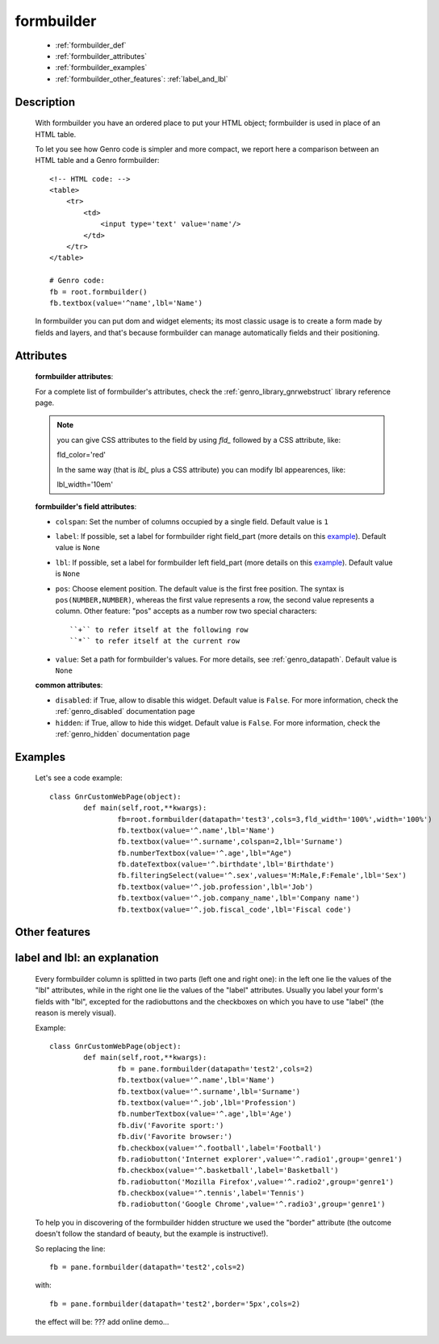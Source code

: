 .. _genro_formbuilder:

===========
formbuilder
===========

	* :ref:`formbuilder_def`
	* :ref:`formbuilder_attributes`
	* :ref:`formbuilder_examples`
	* :ref:`formbuilder_other_features`: :ref:`label_and_lbl`

.. _formbuilder_def:

Description
===========

	.. method:: pane.formbuilder(self, cols=1, dbtable=None, tblclass='formbuilder', lblclass='gnrfieldlabel', lblpos='L', _class='', fieldclass='gnrfield', lblalign=None, lblvalign='middle', fldalign=None, fldvalign='middle', disabled=False, rowdatapath=None, head_rows=None, **kwargs)

	With formbuilder you have an ordered place to put your HTML object; formbuilder is used in place of an HTML table.
	
	To let you see how Genro code is simpler and more compact, we report here a comparison between an HTML table and a Genro formbuilder::
		
		<!-- HTML code: -->
		<table>
		    <tr>
		        <td>
		            <input type='text' value='name'/>
		        </td>
		    </tr>
		</table>
		
		# Genro code:
		fb = root.formbuilder()
		fb.textbox(value='^name',lbl='Name')
	
	In formbuilder you can put dom and widget elements; its most classic usage is to create a form made by fields and layers, and that's because formbuilder can manage automatically fields and their positioning.
	
.. _formbuilder_attributes:

Attributes
==========

	**formbuilder attributes**:

	For a complete list of formbuilder's attributes, check the :ref:`genro_library_gnrwebstruct` library reference page.
	
	.. note:: you can give CSS attributes to the field by using `fld_` followed by a CSS attribute, like:
	
		fld_color='red'
		
		In the same way (that is `lbl_` plus a CSS attribute) you can modify lbl appearences, like:
	
		lbl_width='10em'
	
	**formbuilder's field attributes**:
	
	* ``colspan``: Set the number of columns occupied by a single field. Default value is ``1``
	* ``label``: If possible, set a label for formbuilder right field_part (more details on this example_). Default value is ``None``
	* ``lbl``: If possible, set a label for formbuilder left field_part (more details on this example_). Default value is ``None``
	* ``pos``: Choose element position. The default value is the first free position. The syntax is ``pos(NUMBER,NUMBER)``, whereas the first value represents a row, the second value represents a column. Other feature: "pos" accepts as a number row two special characters::
				
		``+`` to refer itself at the following row
		``*`` to refer itself at the current row
	
	* ``value``: Set a path for formbuilder's values. For more details, see :ref:`genro_datapath`. Default value is ``None``
	
	**common attributes**:
	
	* ``disabled``: if True, allow to disable this widget. Default value is ``False``. For more information, check the :ref:`genro_disabled` documentation page
	* ``hidden``: if True, allow to hide this widget. Default value is ``False``. For more information, check the :ref:`genro_hidden` documentation page

.. _formbuilder_examples:

Examples
========

	Let's see a code example::
	
		class GnrCustomWebPage(object):
			def main(self,root,**kwargs):
				fb=root.formbuilder(datapath='test3',cols=3,fld_width='100%',width='100%')
				fb.textbox(value='^.name',lbl='Name')
				fb.textbox(value='^.surname',colspan=2,lbl='Surname')
				fb.numberTextbox(value='^.age',lbl="Age")
				fb.dateTextbox(value='^.birthdate',lbl='Birthdate')
				fb.filteringSelect(value='^.sex',values='M:Male,F:Female',lbl='Sex')
				fb.textbox(value='^.job.profession',lbl='Job')
				fb.textbox(value='^.job.company_name',lbl='Company name')
				fb.textbox(value='^.job.fiscal_code',lbl='Fiscal code')

.. _formbuilder_other_features:

Other features
==============
	
.. _example:
	
.. _label_and_lbl:

label and lbl: an explanation
=============================
	
	Every formbuilder column is splitted in two parts (left one and right one): in the left one lie the values of the "lbl" attributes, while in the right one lie the values of the "label" attributes. Usually you label your form's fields with "lbl", excepted for the radiobuttons and the checkboxes on which you have to use "label" (the reason is merely visual).
	
	Example::
	
		class GnrCustomWebPage(object):
			def main(self,root,**kwargs):
				fb = pane.formbuilder(datapath='test2',cols=2)
				fb.textbox(value='^.name',lbl='Name')
				fb.textbox(value='^.surname',lbl='Surname')
				fb.textbox(value='^.job',lbl='Profession')
				fb.numberTextbox(value='^.age',lbl='Age')
				fb.div('Favorite sport:')
				fb.div('Favorite browser:')
				fb.checkbox(value='^.football',label='Football')
				fb.radiobutton('Internet explorer',value='^.radio1',group='genre1')
				fb.checkbox(value='^.basketball',label='Basketball')
				fb.radiobutton('Mozilla Firefox',value='^.radio2',group='genre1')
				fb.checkbox(value='^.tennis',label='Tennis')
				fb.radiobutton('Google Chrome',value='^.radio3',group='genre1')
	
	To help you in discovering of the formbuilder hidden structure we used the "border" attribute (the outcome doesn't follow the standard of beauty, but the example is instructive!).
	
	So replacing the line::
	
		fb = pane.formbuilder(datapath='test2',cols=2)
		
	with::
	
		fb = pane.formbuilder(datapath='test2',border='5px',cols=2)
	
	the effect will be: ??? add online demo...
